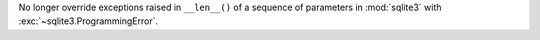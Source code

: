 No longer override exceptions raised in ``__len__()`` of a sequence of
parameters in :mod:`sqlite3` with :exc:`~sqlite3.ProgrammingError`.
